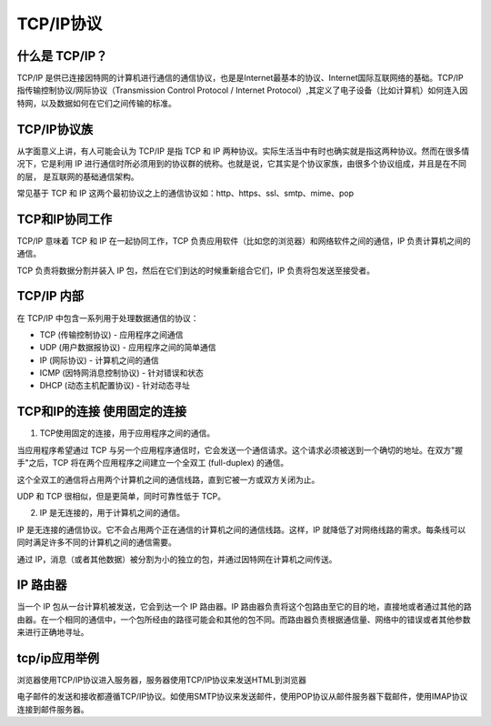 
TCP/IP协议
===========================

什么是 TCP/IP？
~~~~~~~~~~~~~~~~~~~~~

TCP/IP 是供已连接因特网的计算机进行通信的通信协议，也是是Internet最基本的协议、Internet国际互联网络的基础。TCP/IP 指传输控制协议/网际协议（Transmission Control Protocol / Internet Protocol）,其定义了电子设备（比如计算机）如何连入因特网，以及数据如何在它们之间传输的标准。

TCP/IP协议族
~~~~~~~~~~~~~~~~~~~~~~~~~~~~~

从字面意义上讲，有人可能会认为 TCP/IP 是指 TCP 和 IP 两种协议。实际生活当中有时也确实就是指这两种协议。然而在很多情况下，它是利用 IP 进行通信时所必须用到的协议群的统称。也就是说，它其实是个协议家族，由很多个协议组成，并且是在不同的层， 是互联网的基础通信架构。

常见基于 TCP 和 IP 这两个最初协议之上的通信协议如：http、https、ssl、smtp、mime、pop

TCP和IP协同工作
~~~~~~~~~~~~~~~~~~~~~~~~~~~

TCP/IP 意味着 TCP 和 IP 在一起协同工作，TCP 负责应用软件（比如您的浏览器）和网络软件之间的通信，IP 负责计算机之间的通信。

TCP 负责将数据分割并装入 IP 包，然后在它们到达的时候重新组合它们，IP 负责将包发送至接受者。

TCP/IP 内部
~~~~~~~~~~~~~~~~~~~~~~~~~~~~

在 TCP/IP 中包含一系列用于处理数据通信的协议：

- TCP (传输控制协议) - 应用程序之间通信
- UDP (用户数据报协议) - 应用程序之间的简单通信
- IP (网际协议) - 计算机之间的通信
- ICMP (因特网消息控制协议) - 针对错误和状态
- DHCP (动态主机配置协议) - 针对动态寻址

TCP和IP的连接 使用固定的连接
~~~~~~~~~~~~~~~~~~~~~~~~~~~~~~~

1. TCP使用固定的连接，用于应用程序之间的通信。

当应用程序希望通过 TCP 与另一个应用程序通信时，它会发送一个通信请求。这个请求必须被送到一个确切的地址。在双方"握手"之后，TCP 将在两个应用程序之间建立一个全双工 (full-duplex) 的通信。

这个全双工的通信将占用两个计算机之间的通信线路，直到它被一方或双方关闭为止。

UDP 和 TCP 很相似，但是更简单，同时可靠性低于 TCP。

2. IP 是无连接的，用于计算机之间的通信。

IP 是无连接的通信协议。它不会占用两个正在通信的计算机之间的通信线路。这样，IP 就降低了对网络线路的需求。每条线可以同时满足许多不同的计算机之间的通信需要。

通过 IP，消息（或者其他数据）被分割为小的独立的包，并通过因特网在计算机之间传送。

IP 路由器
~~~~~~~~~~~~~~~~~~~~~~~~~~~~~~~~~

当一个 IP 包从一台计算机被发送，它会到达一个 IP 路由器。IP 路由器负责将这个包路由至它的目的地，直接地或者通过其他的路由器。在一个相同的通信中，一个包所经由的路径可能会和其他的包不同。而路由器负责根据通信量、网络中的错误或者其他参数来进行正确地寻址。

tcp/ip应用举例
~~~~~~~~~~~~~~~~~~~~~~~~~~~~

浏览器使用TCP/IP协议进入服务器，服务器使用TCP/IP协议来发送HTML到浏览器

电子邮件的发送和接收都遵循TCP/IP协议。如使用SMTP协议来发送邮件，使用POP协议从邮件服务器下载邮件，使用IMAP协议连接到邮件服务器。





